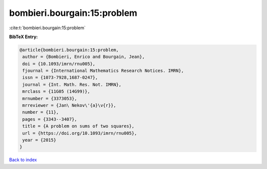 bombieri.bourgain:15:problem
============================

:cite:t:`bombieri.bourgain:15:problem`

**BibTeX Entry:**

.. code-block:: bibtex

   @article{bombieri.bourgain:15:problem,
    author = {Bombieri, Enrico and Bourgain, Jean},
    doi = {10.1093/imrn/rnu005},
    fjournal = {International Mathematics Research Notices. IMRN},
    issn = {1073-7928,1687-0247},
    journal = {Int. Math. Res. Not. IMRN},
    mrclass = {11G05 (14G99)},
    mrnumber = {3373053},
    mrreviewer = {Jan\ Nekov\'{a}\v{r}},
    number = {11},
    pages = {3343--3407},
    title = {A problem on sums of two squares},
    url = {https://doi.org/10.1093/imrn/rnu005},
    year = {2015}
   }

`Back to index <../By-Cite-Keys.rst>`_
